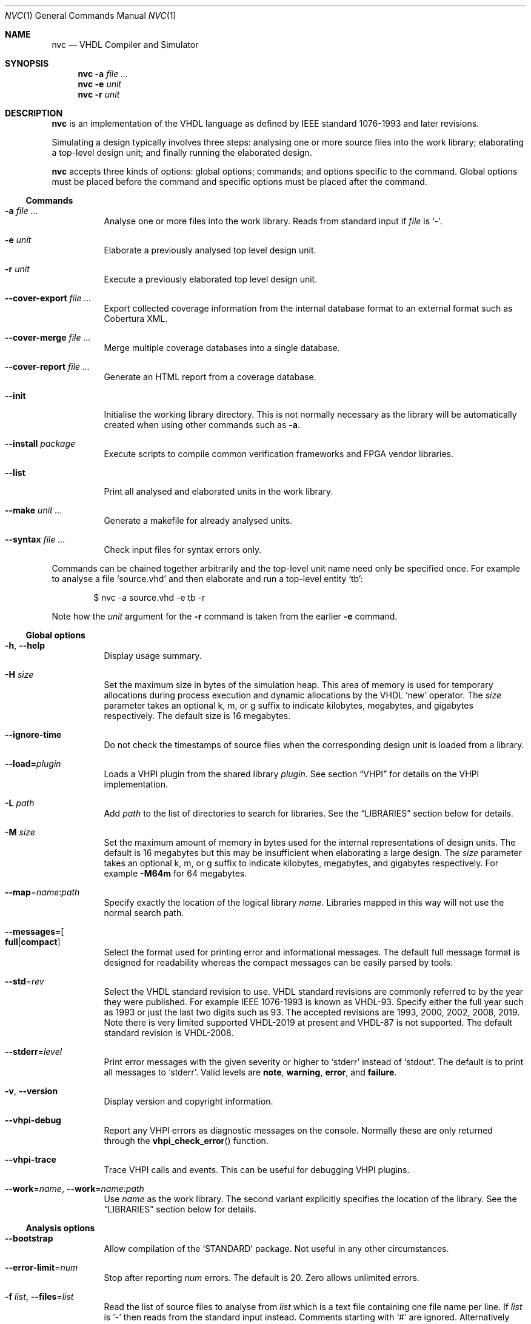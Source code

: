 .Dd $Mdocdate$
.Dt NVC 1
.Os
.Sh NAME
.Nm nvc
.Nd VHDL Compiler and Simulator
.\" ------------------------------------------------------------
.\" Synopsis
.\" ------------------------------------------------------------
.Sh SYNOPSIS
.Nm
.Fl a Ar
.Nm
.Fl e
.Fa unit
.Nm
.Fl r
.Fa unit
.\" ------------------------------------------------------------
.\" Description
.\" ------------------------------------------------------------
.Sh DESCRIPTION
.Nm
is an implementation of the VHDL language as defined by IEEE standard
1076-1993 and later revisions.
.Pp
Simulating a design typically involves three steps: analysing one or
more source files into the work library; elaborating a top-level design
unit; and finally running the elaborated design.
.Pp
.Nm
accepts three kinds of options: global options; commands; and options
specific to the command.  Global options must be placed before the
command and specific options must be placed after the command.
.\"
.Ss Commands
.Bl -tag -width Ds
.\" -a
.It Fl a Ar
Analyse one or more files into the work library.  Reads from standard
input if
.Ar file
is
.Ql - .
.\" -e
.It Fl e Ar unit
Elaborate a previously analysed top level design unit.
.\" -r
.It Fl r Ar unit
Execute a previously elaborated top level design unit.
.\" --cover-export
.It Fl \-cover-export Ar
Export collected coverage information from the internal database format
to an external format such as Cobertura XML.
.\" --cover-merge
.It Fl \-cover-merge Ar
Merge multiple coverage databases into a single database.
.\" --cover-report
.It Fl \-cover-report Ar
Generate an HTML report from a coverage database.
.\" --init
.It Fl \-init
Initialise the working library directory.  This is not normally
necessary as the library will be automatically created when using other
commands such as
.Fl a .
.\" --install
.It Fl \-install Ar package
Execute scripts to compile common verification frameworks and FPGA
vendor libraries.
.\" --list
.It Fl \-list
Print all analysed and elaborated units in the work library.
.\"
.It Fl \-make Ar unit ...
Generate a makefile for already analysed units.
.\"
.It Fl \-syntax Ar
Check input files for syntax errors only.
.El
.\"
.Pp
.\" TODO: move this to the EXAMPLES section
Commands can be chained together arbitrarily and the top-level unit
name need only be specified once.  For example to analyse a file
.Ql source.vhd
and then elaborate and run a top-level entity
.Ql tb :
.Bd -literal -offset indent
$ nvc -a source.vhd -e tb -r
.Ed
.Pp
Note how the
.Ar unit
argument for the
.Fl r
command is taken from the earlier
.Fl e
command.
.\" ------------------------------------------------------------
.\" Global options
.\" ------------------------------------------------------------
.Ss Global options
.Bl -tag -width Ds
.\" --help
.It Fl h , -help
Display usage summary.
.\" -H
.It Fl H Ar size
Set the maximum size in bytes of the simulation heap.  This area of
memory is used for temporary allocations during process execution and
dynamic allocations by the VHDL
.Ql new
operator.  The
.Ar size
parameter takes an optional k, m, or g suffix to indicate kilobytes,
megabytes, and gigabytes respectively.  The default size is 16
megabytes.
.\" --ignore-time
.It Fl \-ignore-time
Do not check the timestamps of source files when the corresponding
design unit is loaded from a library.
.\" --load
.It Fl \-load= Ns Ar plugin
Loads a VHPI plugin from the shared library
.Ar plugin .
See section
.Sx VHPI
for details on the VHPI implementation.
.\" -L
.It Fl L Ar path
Add
.Ar path
to the list of directories to search for libraries.  See the
.Sx LIBRARIES
section below for details.
.\" -M
.It Fl M Ar size
Set the maximum amount of memory in bytes used for the internal
representations of design units.  The default is 16 megabytes but this
may be insufficient when elaborating a large design.  The
.Ar size
parameter takes an optional k, m, or g suffix to indicate kilobytes,
megabytes, and gigabytes respectively.  For example
.Fl M64m
for 64 megabytes.
.\" --map
.It Fl \-map Ns = Ns Ar name Ns : Ns Ar path
Specify exactly the location of the logical library
.Ar name .
Libraries mapped in this way will not use the normal search path.
.\" --messages
.It Fl \-messages Ns = Ns Bo Cm full Ns | Ns Cm compact Bc
Select the format used for printing error and informational messages.
The default full message format is designed for readability whereas the
compact messages can be easily parsed by tools.
.\" --std
.It Fl \-std Ns = Ns Ar rev
Select the VHDL standard revision to use.  VHDL standard revisions are
commonly referred to by the year they were published.  For example IEEE
1076-1993 is known as VHDL-93.  Specify either the full year such as
1993 or just the last two digits such as 93.  The accepted revisions are
1993, 2000, 2002, 2008, 2019.  Note there is very limited supported
VHDL-2019 at present and VHDL-87 is not supported.  The default standard
revision is VHDL-2008.
.\" --stderr
.It Fl \-stderr Ns = Ns Ar level
Print error messages with the given severity or higher to
.Ql stderr
instead of
.Ql stdout .
The default is to print all messages to
.Ql stderr .
Valid levels are
.Cm note ,
.Cm warning ,
.Cm error ,
and
.Cm failure .
.\" --version
.It Fl v , -version
Display version and copyright information.
.\" --vhpi-debug
.It Fl \-vhpi-debug
Report any VHPI errors as diagnostic messages on the console.  Normally
these are only returned through the
.Fn vhpi_check_error
function.
.\" --vhpi-trace
.It Fl \-vhpi-trace
Trace VHPI calls and events.  This can be useful for debugging VHPI
plugins.
.\" --work
.It Fl \-work Ns = Ns Ar name , Fl \-work Ns = Ns Ar name Ns : Ns Ar path
Use
.Ar name
as the work library.  The second variant explicitly specifies the
location of the library.  See the
.\"
.Sx LIBRARIES
section below for details.
.El
.\" ------------------------------------------------------------
.\" Analysis options
.\" ------------------------------------------------------------
.Ss Analysis options
.Bl -tag -width Ds
.It Fl \-bootstrap
Allow compilation of the
.Ql STANDARD
package.  Not useful in any other circumstances.
.\" --error-limit
.It Fl \-error-limit Ns = Ns Ar num
Stop after reporting
.Ar num
errors.  The default is 20.  Zero allows unlimited errors.
.\" -f, --files
.It Fl f Ar list , Fl \-files Ns = Ns Ar list
Read the list of source files to analyse from
.Ar list
which is a text file containing one file name per line.
If
.Ar list
is
.Ql \-
then reads from the standard input instead.
Comments starting with
.Ql #
are ignored.  Alternatively this argument may be passed as
.Ar @list
for compatibility with other tools.
.\" --psl
.It Fl \-psl
Enable parsing of PSL directives in comments.
.\" --relaxed
.It Fl \-relaxed
Disable certain pedantic LRM conformance checks or rules that were
relaxed by later standards.  See the
.Sx RELAXED RULES
section below for details.
.\" --check-synthesis
.It Fl \-check\-synthesis
Issue warnings for common coding mistakes that may cause problems during
synthesis such as missing signals from process sensitivity lists.
.\" -D, --define
.It Fl D Ar name Ns = Ns Ar value , Fl \-define Ns = Ns Ar name Ns = Ns Ar value
Define a conditional analysis identifier (VHDL-2019).  Option can be
used multiple times to define multiple identifiers.
.El
.\" ------------------------------------------------------------
.\" Elaboration options
.\" ------------------------------------------------------------
.Ss Elaboration options
.Bl -tag -width Ds
.It Fl \-cover
Enable code coverage reporting (see the
.Sx CODE COVERAGE
section below).
.\"
.It Fl \-cover-spec= Ns Ar sfile
Specify design part where code coverage is collected by
.Ar sfile
coverage specification file
(see the
.Sx CODE COVERAGE
section below).
.\"
.It Fl g Ar name Ns = Ns Ar value
Override generic
.Ar name
with
.Ar value .
Integers, enumeration literals, and string literals are supported.
Generics in internal instances can be overridden by giving the full
dotted path to the generic.  For example
.Fl g\ I=5 ,
.Fl g\ INIT='1' ,
and
.Fl g\ UUT.STR="hello" .
.\" --jit
.It Fl j , Fl \-jit
Normally
.Nm
compiles all code ahead-of-time during elaboration.
The
.Fl \-jit
option defers native code generation until run-time where each function
will be compiled separately on a background thread once it has been has
been executed often enough in the interpreter to be deemed worthwhile.
This dramatically reduces elaboration time at the cost of increased
memory and CPU usage while the simulation is executing.  This option is
beneficial for short-running simulations where the performance gain from
ahead-of-time compilation is not so significant.
.\" --no-collapse
.It Fl \-no-collapse
Do not collapse ports into a single signal.  Normally if a signal at one
level in the hierarchy is directly connected to another signal in a
lower level via a port map, the signals are
.Dq collapsed
and only the signal in the upper level is preserved.  The
.Fl \-no-collapse
option disables this optimisation and preserves both signals.  This
improves debuggability at the cost of some performance.
.\" --no-save
.It Fl \-no-save
Do not save the elaborated design and other generated files to the
working library.  This is only really useful in combination with the
.Fl r
option.  For example:
.Bd -literal -offset indent
$ nvc -e --no-save tb -r
.Ed
.\"
.It Fl O0 , Fl 01 , Fl 02 , Fl O3
Set LLVM optimisation level.  Default is
.Fl O2 .
.\"
.It Fl V , Fl \-verbose
Prints resource usage information after each elaboration step.
.El
.\" ------------------------------------------------------------
.\" Runtime options
.\" ------------------------------------------------------------
.Ss Runtime options
.Bl -tag -width Ds
.\" --dump-arrays
.It Fl \-dump-arrays Ns Op =N
Include memories and nested arrays in the waveform data.  This is
disabled by default as it can have significant performance, memory, and
disk space overhead.  With optional argument
.Ar N
only arrays with up to this many elements will be dumped.
.\" --exit-severity
.It Fl \-exit-severity Ns = Ns Ar level
Terminate the simulation after an assertion failures of severity greater
than or equal to
.Ar level .
Valid levels are
.Cm note ,
.Cm warning ,
.Cm error ,
and
.Cm failure .
The default is
.Cm failure .
.Pp
This option also overrides the minimum severity level which causes the
program to return a non-zero status code.
The default is
.Cm error
which allows assertion violations to be detected easily.
.\" --format
.It Fl \-format= Ns Ar fmt
Generate waveform data in format
.Ar fmt .
Currently supported formats are:
.Cm fst
and
.Cm vcd .
The FST format is native to
.Xr gtkwave 1 .  FST is preferred over VCD due its
smaller size and better performance.  VCD is a very widely used format
but has limited ability to represent VHDL types and the performance is
poor: select this only if you must use the output with a tool that does
not support FST.  The default format is FST if this option is not
provided.  Note that GtkWave 3.3.79 or later is required to view the FST
output.
.\" --gtkw
.It Fl g , Fl \-gtkw Ns Op = Ns Ar file
Write a
.Xr gtkwave 1
save file containing every signal in the design hierarchy in declaration
order with separators for each scope.
This only makes sense in combination with the
.Fl \-wave
option.
.\" --ieee-warnings
.It Fl \-ieee-warnings= Ns Bo Cm on Ns | Ns Cm off Bc
Enable or disable warning messages from the standard IEEE packages.  The
default is warnings enabled.
.\" --include, --exclude
.It Fl \-include= Ns Ar glob , Fl \-exclude= Ns Ar glob
Signals that match
.Ar glob
are included in or excluded from the waveform dump.  See section
.Sx SELECTING SIGNALS
for details on how to select particular signals.  These options can be
given multiple times.
.\" --shuffle
.It Fl \-shuffle
Run processes in random order.  The VHDL standard does not specify the
execution order of processes and different simulators may exhibit subtly
different orderings.  The
.Fl \-shuffle
option can help to find and debug code that inadvertently depends on a
particular process execution order.  This option should only be used
during debug as it incurs a significant performance overhead as well as
introducing potentially non-deterministic behaviour.
.\" --stats
.It Fl \-stats
Print a summary of the time taken and memory used at the end of the run.
.\" --stop-delta
.It Fl \-stop-delta Ns = Ns Ar N
Stop after
.Ar N
delta cycles.  This can be used to detect zero-time loops in your model.
The default is 10000 if not specified.  Setting this to zero disables
the delta cycle limit.
.\" --stop-time
.It Fl \-stop-time Ns = Ns Ar T
Stop the simulation after the given time has elapsed.  Format of
.Ar T
is an integer followed by a time unit in lower case.  For example
.Cm 5ns
or
.Cm 20ms .
.\" --trace
.It Fl \-trace
Trace simulation events.  This is usually only useful for debugging the
simulator.
.\" --wave
.It Fl w , Fl \-wave Ns Op = Ns Ar file
Write waveform data to
.Ar file .
The file name is optional and if not specified will default to the name
of the top-level unit with the appropriate extension for the waveform
format.  The waveform format can be specified with the
.Fl \-format
option.  By default all signals in the design will be dumped: see the
.Sx SELECTING SIGNALS
section below for how to control this.
.El
.\" ------------------------------------------------------------
.\" Coverage export options
.\" ------------------------------------------------------------
.Ss Coverage export options
.Bl -tag -width Ds
.\" --format
.It Fl \-format= Ns Ar format
Selects one of the following output file formats:
.Bl -tag -width "cobertura"
.It Cm cobertura
Cobertura XML format widely supported by CI systems.
.It Cm xml
Simple XML dump of the coverage database contents.  The schema is liable
to change between releases.
.El
.\" --output
.It Fl o , Fl \-output= Ns Ar file
Write output to
.Ar file .
If this option is not specified the standard output stream is used.
.\" --relative
.It Fl \-relative Ns Op = Ns Ar path
Strip
.Ar path
or the current working directory from the front of any absolute path
names in the output.
.El
.\" ------------------------------------------------------------
.\" Coverage merge options
.\" ------------------------------------------------------------
.Ss Coverage merge options
.Bl -tag -width Ds
.\" --output
.It Fl o , Fl \-output= Ns Ar file
File name of output coverage database.
.El
.\" ------------------------------------------------------------
.\" Coverage report options
.\" ------------------------------------------------------------
.Ss Coverage report options
.Bl -tag -width Ds
.\" --output
.It Fl o , Fl \-output= Ns Ar dir
Name of output directory where HTML files will be generated.
.It Fl \-exclude-file= Ns Ar efile
Apply commands in
.Ar efile
exclude file when generating code coverage report.
.It Fl \-dont-print= Ns Ar options
When set, NVC does not include code coverage details specified by
.Ar options
in the code coverage report.
.Ar options
is comma separated list of the following values:
.Bl -tag -width "uncovered"
.It Cm covered
Does not include covered items.
.It Cm uncovered
Does not include uncovered items.
.It Cm excluded
Does not include excluded items.
.El
.It Fl \-item-limit= Ns Ar limit
NVC displays maximum
.Ar limit
items of single type (covered, uncovered, excluded) in a single
hierarchy in the code coverage report.  Each Bin is counted as one item.
The default value of
.Ar limit
is 5000.
.It Fl \-per-file
Create source file code coverage report instead of hierarchy coverage report.
.El
.\" ------------------------------------------------------------
.\" Make options
.\" ------------------------------------------------------------
.Ss Make options
.Bl -tag -width Ds
.\" --deps-only
.It Fl \-deps-only
Generate rules that only contain dependencies without actions.  These
can be useful for inclusion in a hand written makefile.
.\" --posix
.It Fl \-posix
The generated makefile will work with any POSIX compliant make.
Otherwise the output may use extensions specific to GNU make.
.El
.\" ------------------------------------------------------------
.\" Install options
.\" ------------------------------------------------------------
.Ss Install options
.Bl -tag -width Ds
.\" --dest
.It Fl \-dest= Ns Ar dir
Compile libraries into directory
.Ar dir
instead of the default
.Pa $HOME/.nvc/lib .
.\" --posix
.El
.\" ------------------------------------------------------------
.\" Libraries
.\" ------------------------------------------------------------
.Sh LIBRARIES
A library is a directory containing analysed design units and other
files generated by
.Nm .
The default library is called "work" and is placed in a directory also
called
.Em work .
Note that VHDL also has a concept of the "work library" where the
current library can be referred to by the alias
.Em work .
This confusing behaviour is an unfortunate hangover from the proprietary
tools the author used prior to writing
.Nm .
.Pp
The name and physical location of the work library is controlled by the
.Fl \-work
global option.  In the simple case of
.Fl \-work Ns = Ns Ar name
the library name is
.Ql name
and the physical location is a directory
.Pa name
relative to the current working directory.  The physical location can be
specified explicitly using
.Fl \-work Ns = Ns Ar name Ns : Ns Ar path
where
.Ar path
is the directory name.
On Windows the
.Li ;
character can be used instead of
.Li :
as a separator.
.Pp
The following examples should make this behaviour clear:
.Bd -literal -offset indent
$ nvc --work=mylib ...
.Ed
.Pp
The work library is named
.Ql mylib
and is mapped to a directory with the same name in the current working
directory.
.Bd -literal -offset indent
$ nvc --work=mylib:somedir ...
.Ed
.Pp
The work library is named
.Ql mylib
and is mapped to a directory
.Pa somedir
in the current working directory.
.Bd -literal -offset indent
$ nvc --work=mylib:/foo/bar ...
.Ed
.Pp
The work library is named
.Ql mylib
and is mapped to the absolute path
.Pa /foo/bar .
.Pp
Concurrent access to a single library by multiple processes is
completely safe and protected by a lock in the filesystem using
.Xr flock 2
that allows multiple concurrent readers but only a single writer.
.\" ------------------------------------------------------------
.\" CODE COVERAGE
.\" ------------------------------------------------------------
.Sh CODE COVERAGE
.Nm
can collect code coverage data while the simulation is executing.
NVC counts coverage in so called coverage bins. Each coverage bin
counts from 0, and increments each time coverage kind specific
criteria are met. Coverage bins saturate at 2147483647.
The following coverage kinds are supported:
.Bl -bullet
.It
.Cm statement
- For each statement, NVC creates coverage bin. When a statement
  is executed, coverage bin is incremented.
.It
.Cm branch
- For each point where code diverges (if/else, case, when/else,
with/select statements), NVC creates coverage bin.  If branch can be
evaluated to both true and false, NVC creates two coverage bins for such
branch (one for each of true/false). When a branch is evaluated,
its coverage bin is incremented.
.It
.Cm toggle
- Each signal of type derived from
.Ql std_logic
(including nested arrays) creates two coverage bins (to track
\fB0\fP -> \fB1\fP and \fB1\fP -> \fB0\fR transitions). When a
signal toggles, coverage bin is incremented.
.It
.Cm expression
- NVC creates multiple coverage bins for combinations of input operands
of the following logical operators:
.Ql and Ns ,
.Ql nand Ns ,
.Ql or Ns ,
.Ql nor Ns ,
.Ql xor Ns ,
.Ql xnor Ns ,
such that propagation of operand values causes the expression result to
change its value.  Further, NVC creates two coverage bins for evaluating
expression result to
.Ql True
and
.Ql False
for the following operators:
.Ql = Ns ,
.Ql /= Ns ,
.Ql > Ns ,
.Ql < Ns ,
.Ql <= Ns ,
.Ql >= Ns ,
.Ql not Ns .
NVC collects expression coverage also on overloaded logic operators from
.Ql ieee.std_logic_1164
library.  It tracks combinations of input values to logic operators for
.Ql std_logic
operand type.  NVC does not collect expression coverage for VHDL 2008
overloaded operands for
.Ql std_logic_vector
type. When expression evaluates, coverage bin corresponding to combination
of expression operands, or expression result is incremented.
.It
.Cm fsm-state
- NVC tracks if states of Finite State Machines (FSMs) are visited. NVC creates
a coverage bin for each state of an FSM. NVC considers internal signals of
all user-defined enum types as FSMs. NVC does not consider port signals or
variables as an FSM. When a signal recognized as FSM changes its value,
coverage bin for new state value is incremented.
.It
.Cm functional
- NVC creates a coverage bin for each PSL
.Ql cover
directive. When a cover sequence completes, coverage bin is incremented.
.El
.Pp
Collection for each coverage type can be enabled separately at elaboration time:
.Bd -literal -offset indent
$ nvc -e --cover=statement,branch,toggle,expression <top>
.Ed
.Pp
If no coverage type is specified as an argument of
.Fl \-cover ,
all coverage types are collected. After
simulation is executed, NVC dumps coverage data into coverage database file
(*.covdb). NVC places coverage database files into its work library folder.
.Ss Code coverage merging
To merge code coverage data from multiple simulations run:
.Bd -literal -offset indent
$ nvc --cover-merge -o merged.covdb first.covdb second.covdb third.covdb ...
.Ed
.Pp
During code coverage merging, NVC sums together coverage bins with equal
hierarchical paths in the elaborated design.
When a coverage bin is non-zero, NVC displays such bin as covered in the
code coverage report.
.Pp
NVC creates union of all coverage bins from all input coverage databases
in the merged code coverage database. This allows merging code coverage from
different designs (e.g. where part of the hierarchy is formed by
"if-generate" statement).
.Ss Generating code coverage report
To generate code coverage report in HTML format, run:
.Bd -literal -offset indent
$ nvc --cover-report -o report_dir merged.covdb
.Ed
.Pp
The command above will generate a code coverage report in the
.Pa report_dir
directory.
NVC supports two different kinds of code coverage reports:
.Bl -bullet
.It
.Cm hierarchy report -
Code coverage report contains code coverage summary for each design
hierarchy in simulated design. Code coverage data of a nested hierarchy
are added to data of hierarchy that instantiate the nested hierarchy.
.It
.Cm source file report -
Code coverage report contains code coverage summary for each source
file used in simulated design. If a single entity or module was instantiated
multiple times, code coverage data from all such instantiations are merged
and reported under one source file. If a source file was compiled, but
none of its entities, modules or packages were used in the simulated design,
such file is not shown in code coverage report.
.El
.Pp
By default NVC generates hierarchy code coverage report.
To generate source file code coverage report, add
.Cm --per-file
switch to
.Cm --cover-report
command.
.Pp
Code coverage merging and generating code coverage report can also be done
in a single command:
.Bd -literal -offset indent
$ nvc --cover-report -o html first.covdb second.covdb third.covdb ...
.Ed
.Ss Additional code coverage options
NVC supports the following additional options to control coverage collection:
.Bl -bullet
.It
.Cm count-from-undefined
- When set, NVC also counts toggles
.Cm U
->
.Cm 1
as
.Cm 0
->
.Cm 1
and toggles
.Cm U
->
.Cm 0
as
.Cm 1
->
.Cm 0
during toggle coverage collection.
.It
.Cm count-from-to-z
- When set, NVC also counts toggles from/to
.Cm Z
to either of
.Cm 0/1
as valid
.Cm 0
->
.Cm 1
or
.Cm 1
->
.Cm 0
transitions.
.It
.Cm include-mems
- When set, NVC collects toggle coverage on multidimensional arrays or
nested arrays (array of array), disabled by default.
.It
.Cm ignore-arrays-from-<size>
- When set, NVC does not collect toggle coverage on arrays whose size is equal
to or larger than
.Cm <size>
.It
.Cm exclude-unreachable
- When set, NVC detects unreachable coverage bins and automatically excludes
them during code coverage report generation. NVC detects following
unreachable coverage items:
.Bl -bullet
.It
Toggle coverage on instance ports driven by constant value.
.El
.It
.Cm fsm-no-default-enums
- When set, NVC by default does not consider signals of usr-define enum types
as FSMs. With this option, NVC can be forced to recognize FSMs only via
.Ql fsm-type
directive in coverage specification file.
.El
.Pp
All additional coverage options are passed comma separated to
.Fl \-cover
elaboration option, e.g.:
.Bd -literal -offset indent
$ nvc -e --cover=all,include-mems,count-from-undefined <top>
.Ed
.Pp
Coverage collection on parts of the code can be ignored via a comment
pragma, for example:
.Bd -literal -offset indent
case (sel) is
  when "00" => ...
  when "01" => ...
  when "10" => ...
  when "11" => ...
  -- coverage off
  when others => report "ERROR" severity failure;
  -- coverage on
end case;
.Ed
.Pp
In the example above, statement coverage for the
.Ql report
statement and branch coverage for
.Ql others
choice will not be collected.
.Pp
Toggle coverage collection on specific signals can be also disabled:
.Bd -literal -offset indent
-- coverage off
signal cnt : std_logic_vector(3 downto 0);
-- coverage on
.Ed
.Ss Coverage specification file
NVC can collect code coverage only on part of the simulated design.
When coverage specification file is passed during elaboration time,
NVC collects code coverage only as specified in this file. If
the file is ommited, NVC collects code coverage on whole design.
The format of commands in the coverage specification file is as follows:
.Bd -literal -offset indent
(+|-)block <ENTITY_NAME>
(+|-)hierarchy <HIERARCHY>
(+|-)fsm-type <TYPE>
.Ed
.Pp
An example of coverage specification file is following:
.Bd -literal -offset indent
# Placing '#' is treated as comment till end of line

# Example how to enable collecting code coverage on a hierarchy:
+hierarchy WORK.TOP.DUT_INST*

# Example how to disable collecting code coverage on a hierarchy:
-hierarchy WORK.TOP.DUT_INST.THIRD_PARTY_SUB_BLOCK_INST*

# Example how to enable collecting code coverage on entity or block:
+block async_fifo

# Example how to disable collecting code coverage on entity or block:
-block clock_gate_model

# Example how to force all signals of enum types named 'T_FSM_STATE'
# to be recognized as FSM
+fsm_type T_FSM_STATE

# Example how to force all signals of enum types with name matching
# 'T_*_FSM' pattern to be recognized as FSM
+fsm_type T_*_FSM

# Example how to force all signals of enum type named 'T_TRANSFER_TYPE'
# not to be recognized as an FSM
-fsm-type T_TRANSFER_TYPE
.Ed
.Pp
In coverage specification file
.Ql block
has priority over
.Ql hierarchy ,
disabled hierarchy / block (
.Ql -
) has priority over enabled hierarchy / block (
.Ql +
).
.Ss Exclude file
NVC can exclude any coverage bins when generating code coverage report.
When a coverage bin is excluded, it is counted as "Covered" in the
coverage summary and displayed in a dedicated group in the code coverage
report.  Format of commands in exclude file is following:
.Bd -literal -offset indent
exclude <HIERARCHY(.BIN)>
.Ed
.Pp
Where
.Ql <HIERARCHY>
is hierarchical path of the coverage bin in the elaborated design, and
.Ql BIN
is one of following bins:
.Bl -bullet
.It
.Cm BIN_TRUE
- Excludes "Evaluated to: True" bin.  Applicable to if/else branch,
when/else branch or expression.
.It
.Cm BIN_FALSE
- Excludes "Evaluated to: False" bin.  Applicable to if/else branch,
when/else branch or expression.
.It
.Cm BIN_CHOICE
- Excludes "Choice of:" bin.  Applicable to case/with branch choices.
.It
.Cm BIN_X_Y
- Excludes bins for combination of input operands (LHS, RHS) of an
expression.  Applicable to an expression for which combinations of input
operand values is tracked.
.Ql X ,
.Ql Y
shall be 0 or 1.  Excludes bin where LHS =
.Ql X
and RHS =
.Ql Y ,
see an example exclude file below.
.It
.Cm BIN_0_TO_1
- Excludes "Toggle from 0 to 1" bin.  Applicable to signal / port toggle
coverage.
.It
.Cm BIN_1_TO_0
- Excludes "Toggle from 1 to 0" bin.  Applicable to signal / port toggle
coverage.
.It
.Cm BIN_STATE.<ENUM_VALUE>
- Excludes
.Ql ENUM_VALUE
FSM state.
.El
.Pp
An example of exclude file:
.Bd -literal -offset indent
# Placing '#' is treated as comment till end of line

# Example how to exclude statement
# For statements BIN shall be ommited
exclude WORK.TOP._P1._S0._S3

# Example how to exclude all coverage items which match wildcard:
exclude WORK.TOP.SUB_BLOCK_INST.*

# Example how to exclude 4 coverage bins for combinations of input
# operands value (LHS, RHS) of an expression:
exclude WORK.TOP.XOR_GATE._S0._E0.BIN_0_0
exclude WORK.TOP.XOR_GATE._S0._E0.BIN_0_1
exclude WORK.TOP.XOR_GATE._S0._E0.BIN_1_0
exclude WORK.TOP.XOR_GATE._S0._E0.BIN_1_1

# Example which excludes the same items as previous example,
# but excludes all bins by a single command:
exclude WORK.TOP.XOR_GATE._S0._E0.*

# Example how to exclude branch 'Evaluated to: False' bin:
exclude WORK.TOP._P0._S0._B0.BIN_FALSE

# Example how to exclude toggle bin 'Toggle from 0 to 1' on
# a signal, and all toggle bins on a port of sub-instance:
exclude WORK.TOP.SIGNAL_NAME.BIN_0_TO_1
exclude WORK.TOP.SUB_BLOCK_INST.PORT_NAME.*

# Example how to exclude FSM state "ST_ERROR" where "ST_ERROR"
# is one of the enum values used to code the FSM.
exclude WORK.TOP.CONTROLLER.CURR_STATE.BIN_STATE.ST_ERROR
.Ed
.Ss Coverage folding
NVC supports merging code coverage of single entity / module
instantiated on multiple places in hierarchy. Such type of
coverage merging is called coverage folding. Coverage folding
is useful when simulating a complex DUT. If a sub-block of a
DUT has a logic that is hard to cover in DUT top level test-bench,
then creating a unit test for such sub-block is easy way to
achieve full sub-block coverage. The sub-block has different
hierarchy when simulated in DUT top level test-bench and in the
unit test. In DUT top level test-bench, the sub-block is
instantiated under the DUT. In the unit-test, sub-block is instantiated
directly. To merge coverage data from two such instantiations,
you can utilize coverage folding.
.Pp
Coverage folding is specified by
.Ql fold
command placed in Exclude file. The syntax of
.Ql fold
command is following:
.Bd -literal -offset indent
fold <DESTINATION_INSTANCE_HIERARCHY> <SOURCE_INSTANCE_HIERARCHY>
.Ed
where
.Ql <DESTINATION_INSTANCE_HIERARCHY>
is the destination hierarchy where the coverage data will be
merged and
.Ql <SOURCE_INSTANCE_HIERARCHY>
is the source hierarchy from which the coverage data will be
merged.
.Pp
When folding coverage, NVC merges coverage items similarly
as during regular merging (based on hierarchical path).
However, in case of folding, NVC strips
.Ql <DESTINATION_INSTANCE_HIERARCHY>
from the path of the destination coverage item, and strips
.Ql <SOURCE_INSTANCE_HIERARCHY>
from the source item. Thus NVC folds coverage items based on
matching suffix of their hierarchical path.
.Pp
An example of how folding can be specified is following.
Assume there is an entity
.Ql INSTR_CACHE
instantiated as:
.Bl -bullet
.It
.Ql I_INSTR_CACHE
instance in a testbench
.Ql TB_TOP
.It
.Ql DUT
instance in a unit test
.Ql CACHE_UNIT_TEST
.El
.Pp
.Ql TB_TOP
testbench is compiled into
.Ql TB_TOP_LIB
library. Unit test is compiled into
.Ql UNIT_TEST_LIB
library. The following command folds coverage items of
.Ql INSTR_CACHE
from
.Ql CACHE_UNIT_TEST
to
.Ql TB_TOP
:
.Bd -literal -offset indent
fold TB_TOP_LIB.TB_TOP.DUT.I_CPU_DATAPATH.I_INSTR_CACHE UNIT_TEST_LIB.CACHE_UNIT_TEST.DUT
.Ed
.Ss Additional Information
In coverage specification file and Exclude file
.Ql <ENTITY_NAME>
.
.Ql <HIERARCHY>
and
.Ql <TYPE>
are case-insensitive. You can get examples of exclude commands
from generated Code coverage report by clicking on
a "Get Exclude Command" button.
.\" ------------------------------------------------------------
.\" Relaxed rules
.\" ------------------------------------------------------------
.Sh RELAXED RULES
The
.Fl \-relaxed
analysis flag enables
.Dq relaxed rules
mode which downgrades the following errors to warnings:
.Bl -bullet
.It
Impure function called from pure function.
.It
File object declared in pure function.
.It
Default expression in object interface declaration is not globally
static.
.It
Shared variable is not of protected type in VHDL-2000 or later.
.El
.Pp
Additionally the following languages features from VHDL-2008 and later
are enabled in earlier standards:
.Bl -bullet
.It
Any visible explicitly declared operator always hides an implicit
operator regardless of the region in which it is declared.  This is
required to analyse code that uses the non-standard Synopsys
.Sy std_logic_arith
package.
.It
References to generics and array slices are allowed in locally static
expressions using the VHDL-2008 rules.
.It
Range bounds with
.Ql universal_integer
type are not required to be numeric literals or attributes.  This option
allows ranges such as
.Ql -1 to 1
in VHDL-1993 which otherwise must be written
.Ql integer'(-1) to 1 .
.El
.\" ------------------------------------------------------------
.\" Selecting signals
.\" ------------------------------------------------------------
.Sh SELECTING SIGNALS
Every signal object in an elaborated design has a unique hierarchical
path name.  In VHDL this can be accessed using the
.Ql PATH_NAME
attribute.
.Pp
A signal can be referred to using its full path name, for example
.Ql :top:sub:x ,
and
.Ql :top:other:x
are two different signals named
.Ql x
in the design.  The character
.Ql \&:
is a hierarchy separator.  The special character
.Ql *
is a wildcard that matches zero or more characters and may be used refer
to a group of signals.  For example
.Ql :top:*:x ,
.Ql *:x ,
and
.Ql :top:sub:* ,
all select both of the previous signals.
.\"
.Ss Restricting waveform dumps
Path names and globs can be used to exclude or explicitly include
signals in a waveform dump.  For simple cases this can be done using the
.Fl \-include
and
.Fl \-exclude
arguments.  For example
.Fl \-exclude= Ns Qq Ar :top:sub:*
will exclude all matching signals from the waveform dump.  Multiple
inclusion and exclusion patterns can be provided.
.Pp
Specifying large numbers of patterns on the command line quickly becomes
cumbersome.  Instead inclusion and exclusion patterns can be read from a
text file.  If the top-level unit name is
.Ql top
then inclusion patterns should be placed in a file called
.Pa top.include
and exclusion patterns in a file called
.Pa top.exclude .
These files should be in the working directory where the
.Ql nvc -r
command is executed.  The format is one glob per line, with comments
preceded by a
.Ql #
character.
.Pp
When both inclusion and exclusion patterns are present, exclusions have
precedence over inclusions.  If no inclusion patterns are present then
all signals are implicitly included.
.\" ------------------------------------------------------------
.\" VHPI
.\" ------------------------------------------------------------
.Sh VHPI
.Nm
supports a subset of VHPI allowing access to signal values and
events at runtime.  The standard VHPI header file
.In vhpi_user.h
will be placed in the system include directory as part of the
installation process.  VHPI plugins should be compiled as shared
libraries; for example:
.Bd -literal -offset indent
$ cc -shared -fPIC my_plugin.c -o my_plugin.so
$ nvc -r --load my_plugin.so my_tb
.Ed
.Pp
The plugin should define a global
.Va vhpi_startup_routines
which is a NULL-terminated list of functions to call when the plugin is
loaded:
.Bd -literal -offset indent
void (*vhpi_startup_routines[])() = {
   startup_1,
   startup_2,
   NULL
};
.Ed
.Pp
Functions defined in VHPI plugin libraries may be called from VHDL using
either the standard VHPI protocol or a simplified protocol similar to
.Xr ghdl 1
.
.Pp
To use the standard VHPI protocol the VHDL function should be declared
with the
.Ql FOREIGN
attribute giving the
.Qq object library name
and
.Qq model name
of the foreign function.
For example:
.Bd -literal -offset indent
function my_func (x : integer;
                  y : bit_vector;
                  z : std_logic) return integer is
begin
    report "should not reach here" severity failure;
end function;

attribute foreign of my_func : function is "VHPI my_lib my_func";
.Ed
.Pp
The VHPI plugin should then call
.Fn vhpi_register_foreignf
to register the foreign subprogram.
.Bd -literal -offset indent
static void my_func_cb(const vhpiCbDataT *cb_data_p) { ... }

vhpiForeignDataT my_func_data = {
   .kind = vhpiFuncF,
   .libraryName = "my_lib",
   .modelName = "my_func",
   .execf = my_func_cb,
};
vhpi_register_foreignf(&my_func_data);
.Ed
.Pp
To use the simplified protocol the VHDL the
.Ql FOREIGN
attribute should be specified with the keyword
.Ql VHPIDIRECT
and name of the function symbol exported from the plugin.
For example:
.Bd -literal -offset indent
attribute foreign of my_func : function is "VHPIDIRECT my_func";
.Ed
.Pp
Where
.Ql my_func
is a global function defined in the plugin library as follows.
.Bd -literal -offset indent
int32_t my_func(int32_t x, const uint8_t *y, int64_t y_len, uint8_t z);
.Ed
.Pp
Foreign procedures may be defined similarly:
.Bd -literal -offset indent
function my_proc (x : out integer; y : out bit_vector; z : std_logic);
attribute foreign of my_proc : function is "VHPIDIRECT my_proc";

void my_proc(int32_t *x, uint8_t *y, int64_t y_len, uint8_t z);
.Ed
.Pp
Note that scalar
.Ql out
parameters are passed by pointer.
.Pp
There is a simple mapping between VHDL and C types.
.Bl -tag -width "Unconstrained arrays"
.It Integers
The smallest C integer type that holds the full range of the VHDL type.
.It Reals
C
.Vt double
regardless of the range of the VHDL type.
.It Enumerated types
The smallest unsigned integer type that holds the full range of the VHDL
type.
.It Constrained arrays
Pointer to the element type.
.It Unconstrained arrays
Pointer to the element type followed by one
.Vt int64_t
length argument for each dimension.  Note that the bounds and direction
are not available and must be passed explicitly as separate arguments if
required.
.It Records
Not yet supported.
.El
.Pp
Here are several examples for common types:
.Bl -column "INTEGER range 1 to 5" -offset indent
.It Sy "VHDL type" Ta Sy "C type"
.It Li "INTEGER" Ta Vt int32_t
.It Li "INTEGER range 1 to 5" Ta Vt int8_t
.It Li REAL Ta Vt double
.It Li BOOLEAN Ta Vt uint8_t
.It Li "BIT_VECTOR(1 to 3)" Ta Vt "uint8_t *"
.It Li STD_LOGIC Ta uint8_t
.It Li STD_LOGIC_VECTOR Ta Vt "uint8_t *" , Vt "int64_t"
.El
.Pp
Foreign functions must not modify arrays passed as
.Ql in
arguments.  Additionally foreign subprograms must not retain any
pointers passed as arguments after the subprogram returns.  Violating
these rules will result in unpredictable and hard to debug behaviour.
.Sh ENVIRONMENT
.Bl -tag -width "NVC_CONCURRENT_JOBS"
.It Ev NVC_CONCURRENT_JOBS
Provides a hint for the number of concurrently executing simulations.
This allows
.Nm
to scale its worker thread count to avoid overloading the system.
This is set automatically by frameworks such as VUnit.
See
.Ev NVC_MAX_THREADS .
.It Ev NVC_COLORS
Controls whether
.Nm
uses ANSI colour escape sequences to print diagnostic messages.  The
possible values are
.Cm never ,
.Cm always ,
and
.Cm auto
which enables colour if stdout is connected to a terminal.
The default is
.Cm auto .
.It Ev NVC_MAX_THREADS
Limit the number of worker threads
.Nm
can create.
The default is either eight or the number of available CPUs, whichever
is smaller.
.El
.\" .Sh FILES
.\" .Sh EXIT STATUS
.\" For sections 1, 6, and 8 only.
.\" .Sh EXAMPLES
.Sh SEE ALSO
.Xr ghdl 1 ,
.Xr gtkwave 1
.\" .Sh STANDARDS
.\" .Sh HISTORY
.Sh AUTHORS
Written by
.An Nick Gasson Aq nick@nickg.me.uk
.\" .Sh CAVEATS
.Sh BUGS
Report bugs to
.Mt nick@nickg.me.uk
or using the GitHub issue tracker at
.Lk https://github.com/nickg/nvc/issues .
Please include enough information to reproduce the problem, ideally with
a small VHDL test case.

